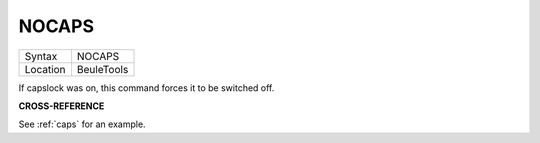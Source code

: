 ..  _nocaps:

NOCAPS
======

+----------+-------------------------------------------------------------------+
| Syntax   |  NOCAPS                                                           |
+----------+-------------------------------------------------------------------+
| Location |  BeuleTools                                                       |
+----------+-------------------------------------------------------------------+

If capslock was on, this command forces it to be switched off.

**CROSS-REFERENCE**

See :ref:`caps` for an example.
